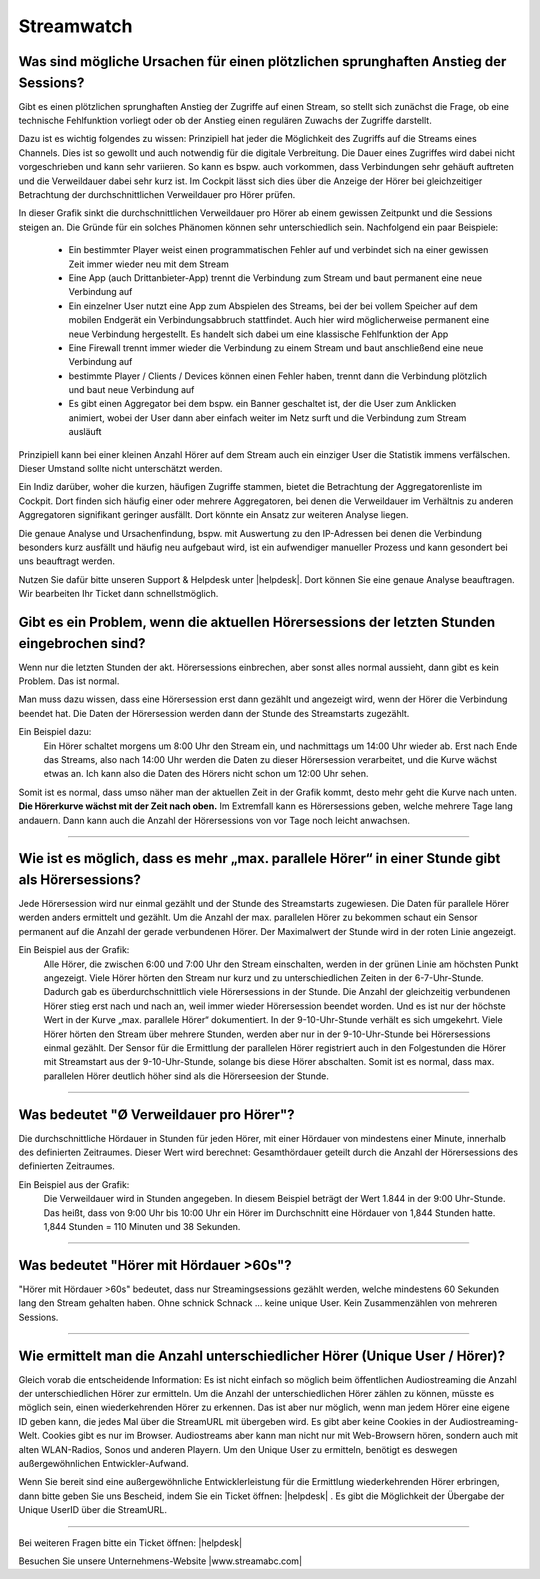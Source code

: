 .. index:: Streamwatch FAQs

.. _streamwatch:

Streamwatch
***********

.. index:: sprunghafter Anstieg der Sessions

Was sind mögliche Ursachen für einen plötzlichen sprunghaften Anstieg der Sessions?
--------------------------------------------------------------------------------------------

Gibt es einen plötzlichen sprunghaften Anstieg der Zugriffe auf einen Stream, so stellt sich zunächst die Frage, ob eine technische Fehlfunktion vorliegt oder ob der Anstieg einen regulären Zuwachs der Zugriffe darstellt. 

Dazu ist es wichtig folgendes zu wissen: 
Prinzipiell hat jeder die Möglichkeit des Zugriffs auf die Streams eines Channels. Dies ist so gewollt und auch notwendig für die digitale Verbreitung. Die Dauer eines Zugriffes wird dabei nicht vorgeschrieben und kann sehr variieren. So kann es bspw. auch vorkommen, dass Verbindungen sehr gehäuft auftreten und die Verweildauer dabei sehr kurz ist. Im Cockpit lässt sich dies über die Anzeige der Hörer bei gleichzeitiger Betrachtung der durchschnittlichen Verweildauer pro Hörer prüfen.

.. image:: img/sprunghafter_anstieg_Sessions.png

In dieser Grafik sinkt die durchschnittlichen Verweildauer pro Hörer ab einem gewissen Zeitpunkt und die Sessions steigen an. Die Gründe für ein solches Phänomen können sehr unterschiedlich sein. Nachfolgend ein paar Beispiele:


    - Ein bestimmter Player weist einen programmatischen Fehler auf und verbindet sich na einer gewissen Zeit immer wieder neu mit dem Stream
    - Eine App (auch Drittanbieter-App) trennt die Verbindung zum Stream und baut permanent eine neue Verbindung auf
    - Ein einzelner User nutzt eine App zum Abspielen des Streams, bei der bei vollem Speicher auf dem mobilen Endgerät ein Verbindungsabbruch stattfindet. Auch hier wird möglicherweise permanent eine neue Verbindung hergestellt. Es handelt sich dabei um eine klassische Fehlfunktion der App
    - Eine Firewall trennt immer wieder die Verbindung zu einem Stream und baut anschließend eine neue Verbindung auf
    - bestimmte Player / Clients / Devices können einen Fehler haben, trennt dann die Verbindung plötzlich und baut neue Verbindung auf
    - Es gibt einen Aggregator bei dem bspw. ein Banner geschaltet ist, der die User zum Anklicken animiert, wobei der User dann aber einfach weiter im Netz surft und die Verbindung zum Stream ausläuft

    
Prinzipiell kann bei einer kleinen Anzahl Hörer auf dem Stream auch ein einziger User die Statistik immens verfälschen. Dieser Umstand sollte nicht unterschätzt werden.

Ein Indiz darüber, woher die kurzen, häufigen Zugriffe stammen, bietet die Betrachtung der Aggregatorenliste im Cockpit. Dort finden sich häufig einer oder mehrere Aggregatoren, bei denen die Verweildauer im Verhältnis zu anderen Aggregatoren signifikant geringer ausfällt. Dort könnte ein Ansatz zur weiteren Analyse liegen.

.. image:: img/sprunghafter_anstieg_Sessions2.png

Die genaue Analyse und Ursachenfindung, bspw. mit Auswertung zu den IP-Adressen bei denen die Verbindung besonders kurz ausfällt und häufig neu aufgebaut wird, ist ein aufwendiger manueller Prozess und kann gesondert bei uns beauftragt werden. 

Nutzen Sie dafür bitte unseren Support & Helpdesk unter |helpdesk|. Dort können Sie eine genaue Analyse beauftragen. Wir bearbeiten Ihr Ticket dann schnellstmöglich. 



.. index:: Einbruch Hörersessions der letzten Stunden

Gibt es ein Problem, wenn die aktuellen Hörersessions der letzten Stunden eingebrochen sind?
--------------------------------------------------------------------------------------------

.. image:: img/20180117_screenshot-streamwatch-listener-decrease-last-hours.png

Wenn nur die letzten Stunden der akt. Hörersessions einbrechen, 
aber sonst alles normal aussieht, 
dann gibt es kein Problem. Das ist normal.

Man muss dazu wissen, dass eine Hörersession erst dann gezählt und angezeigt wird, 
wenn der Hörer die Verbindung beendet hat. Die Daten der Hörersession werden dann der Stunde des Streamstarts zugezählt.

Ein Beispiel dazu:
    Ein Hörer schaltet morgens um 8:00 Uhr den Stream ein, und nachmittags um 14:00 Uhr wieder ab.
    Erst nach Ende das Streams, also nach 14:00 Uhr werden die Daten zu dieser Hörersession verarbeitet, und die Kurve wächst etwas an.
    Ich kann also die Daten des Hörers nicht schon um 12:00 Uhr sehen. 
    
Somit ist es normal, dass umso näher man der aktuellen Zeit in der Grafik kommt, desto mehr geht die Kurve nach unten.
**Die Hörerkurve wächst mit der Zeit nach oben.**
Im Extremfall kann es Hörersessions geben, welche mehrere Tage lang andauern. 
Dann kann auch die Anzahl der Hörersessions von vor Tage noch leicht anwachsen.


----

.. index:: parallele Hörer
.. index:: maximale parallele Hörer

Wie ist es möglich, dass es mehr „max. parallele Hörer“ in einer Stunde gibt als Hörersessions?
-----------------------------------------------------------------------------------------------
.. image:: img/20180117_screenshot-streamwatch-max-listeners-compare-sessions.png

Jede Hörersession wird nur einmal gezählt und der Stunde des Streamstarts zugewiesen. 
Die Daten für parallele Hörer werden anders ermittelt und gezählt. 
Um die Anzahl der max. parallelen Hörer zu bekommen schaut ein Sensor permanent auf die Anzahl der gerade verbundenen Hörer.
Der Maximalwert der Stunde wird in der roten Linie angezeigt.

Ein Beispiel aus der Grafik:
    Alle Hörer, die zwischen 6:00 und 7:00 Uhr den Stream einschalten, 
    werden in der grünen Linie am höchsten Punkt angezeigt. 
    Viele Hörer hörten den Stream nur kurz und zu unterschiedlichen Zeiten in der 6-7-Uhr-Stunde. 
    Dadurch gab es überdurchschnittlich viele Hörersessions in der Stunde. 
    Die Anzahl der gleichzeitig verbundenen Hörer stieg erst nach und nach an, weil immer wieder Hörersession beendet worden.
    Und es ist nur der höchste Wert in der Kurve „max. parallele Hörer“ dokumentiert.
    In der 9-10-Uhr-Stunde verhält es sich umgekehrt.
    Viele Hörer hörten den Stream über mehrere Stunden, werden aber nur in der 9-10-Uhr-Stunde bei Hörersessions einmal gezählt.
    Der Sensor für die Ermittlung der parallelen Hörer registriert auch in den Folgestunden die Hörer mit Streamstart aus der 9-10-Uhr-Stunde, solange bis diese Hörer abschalten.
    Somit ist es normal, dass max. parallelen Hörer deutlich höher sind als die Hörerseesion der Stunde.
    

    
----

.. index:: Ø Verweildauer pro Hörer
.. index:: Verweildauer pro Hörer

Was bedeutet "Ø Verweildauer pro Hörer"?
---------------------------------------------

.. image:: img/20180117_screenshot-streamwatch-hoererverweildauer-bedeutung.png

Die durchschnittliche Hördauer in Stunden für jeden Hörer, mit einer Hördauer von mindestens einer Minute, innerhalb des definierten Zeitraumes. 
Dieser Wert wird berechnet: Gesamthördauer geteilt durch die Anzahl der Hörersessions des definierten Zeitraumes.


Ein Beispiel aus der Grafik:
    Die Verweildauer wird in Stunden angegeben. In diesem Beispiel beträgt der Wert 1.844 in der 9:00 Uhr-Stunde.
    Das heißt, dass von 9:00 Uhr bis 10:00 Uhr ein Hörer im Durchschnitt eine Hördauer von 1,844 Stunden hatte.
    1,844 Stunden = 110 Minuten und 38 Sekunden.

.. seealso:: `Glossar: Ø Verweildauer pro Hörer </de/latest/glossary.html#o-verweildauer-pro-horer>`_


----

.. index:: Hörer mit Hördauer >60s

Was bedeutet "Hörer mit Hördauer >60s"?
---------------------------------------------

"Hörer mit Hördauer >60s" bedeutet, dass nur Streamingsessions gezählt werden, welche mindestens 60 Sekunden lang den Stream gehalten haben.
Ohne schnick Schnack ... keine unique User. Kein Zusammenzählen von mehreren Sessions.

.. seealso:: `Glossar: Hörer mit Hördauer >60s </de/latest/glossary.html#horer-mit-hordauer-60s>`_


----

.. index:: Unique User / Hörer
.. index:: Wiederkehrender Hörer 

Wie ermittelt man die Anzahl unterschiedlicher Hörer (Unique User / Hörer)?
---------------------------------------------

Gleich vorab die entscheidende Information: Es ist nicht einfach so möglich beim öffentlichen Audiostreaming die Anzahl der unterschiedlichen Hörer zur ermitteln.
Um die Anzahl der unterschiedlichen Hörer zählen zu können, müsste es möglich sein, einen wiederkehrenden Hörer zu erkennen. Das ist aber nur möglich, wenn man jedem Hörer eine eigene ID geben kann, die jedes Mal über die StreamURL mit übergeben wird. 
Es gibt aber keine Cookies in der Audiostreaming-Welt. Cookies gibt es nur im Browser. Audiostreams aber kann man nicht nur mit Web-Browsern hören, sondern auch mit alten WLAN-Radios, Sonos und anderen Playern.
Um den Unique User zu ermitteln, benötigt es deswegen außergewöhnlichen Entwickler-Aufwand.

Wenn Sie bereit sind eine außergewöhnliche Entwicklerleistung für die Ermittlung wiederkehrenden Hörer erbringen, dann bitte geben Sie uns Bescheid, indem Sie ein Ticket öffnen: 
|helpdesk| .  
Es gibt die Möglichkeit der Übergabe der Unique UserID über die StreamURL.


----


Bei weiteren Fragen bitte ein Ticket öffnen: |helpdesk|

Besuchen Sie unsere Unternehmens-Website |www.streamabc.com|



.. |helpdesk| raw:: html

    <a href="https://streamabc.zammad.com" target="_blank">https://streamabc.zammad.com</a>


.. |www.streamabc.com| raw:: html

   <a href="https://www.streamabc.com/#quantum-cast" target="_blank">www.streamabc.com/#quantum-cast</a>
   
   
